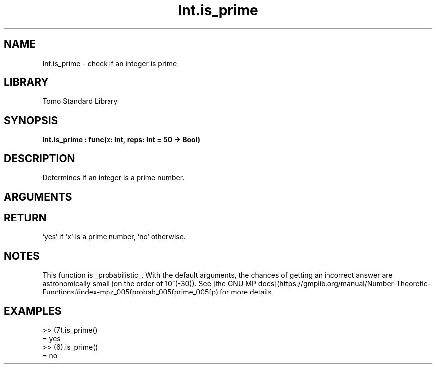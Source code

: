 '\" t
.\" Copyright (c) 2025 Bruce Hill
.\" All rights reserved.
.\"
.TH Int.is_prime 3 2025-04-21 "Tomo man-pages"
.SH NAME
Int.is_prime \- check if an integer is prime
.SH LIBRARY
Tomo Standard Library
.SH SYNOPSIS
.nf
.BI Int.is_prime\ :\ func(x:\ Int,\ reps:\ Int\ =\ 50\ ->\ Bool)
.fi
.SH DESCRIPTION
Determines if an integer is a prime number.


.SH ARGUMENTS

.TS
allbox;
lb lb lbx lb
l l l l.
Name	Type	Description	Default
x	Int	The integer to be checked. 	-
reps	Int	The number of repetitions for primality tests. 	50
.TE
.SH RETURN
`yes` if `x` is a prime number, `no` otherwise.

.SH NOTES
This function is _probabilistic_. With the default arguments, the chances of getting an incorrect answer are astronomically small (on the order of 10^(-30)). See [the GNU MP docs](https://gmplib.org/manual/Number-Theoretic-Functions#index-mpz_005fprobab_005fprime_005fp) for more details.

.SH EXAMPLES
.EX
>> (7).is_prime()
= yes
>> (6).is_prime()
= no
.EE
